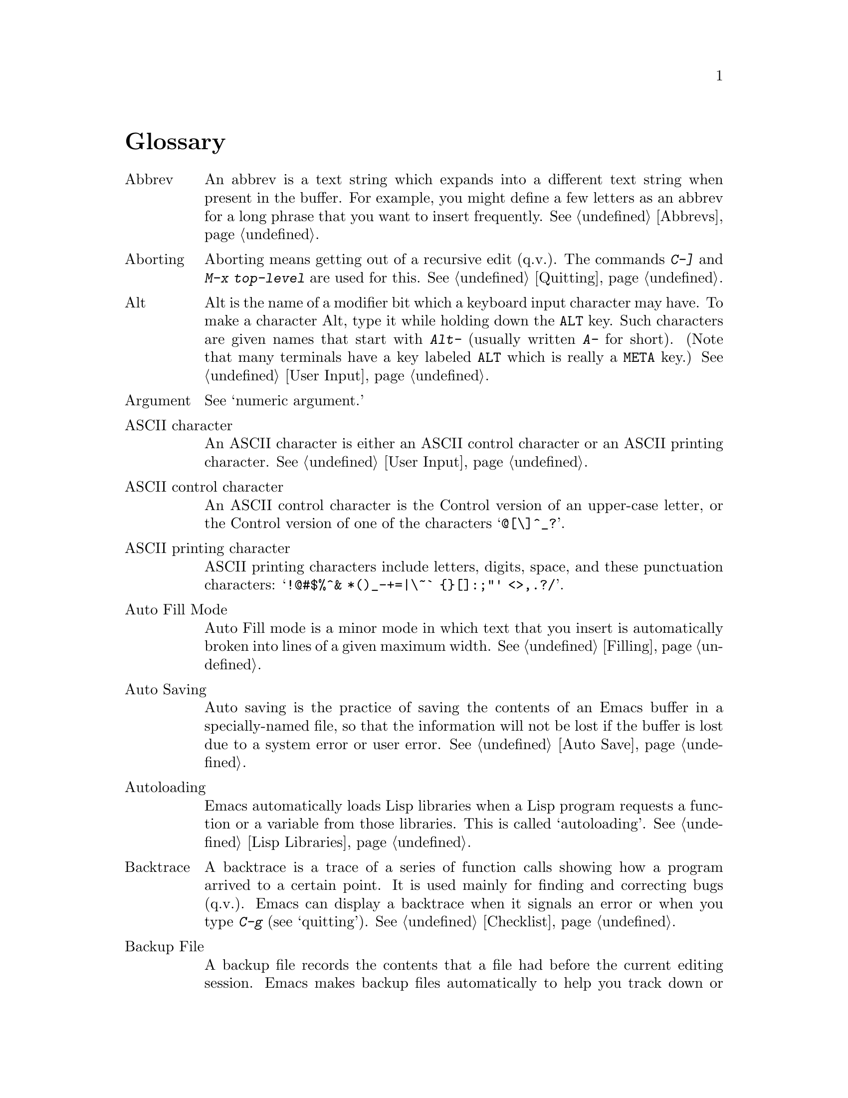 @c This is part of the Emacs manual.
@c Copyright (C) 1985, 86, 87, 93, 94, 95, 1997 Free Software Foundation, Inc.
@c See file emacs.texi for copying conditions.
@node Glossary, Key Index, Intro, Top
@unnumbered Glossary

@table @asis
@item Abbrev
An abbrev is a text string which expands into a different text string
when present in the buffer.  For example, you might define a few letters
as an abbrev for a long phrase that you want to insert frequently.
@xref{Abbrevs}.

@item Aborting
Aborting means getting out of a recursive edit (q.v.@:).  The
commands @kbd{C-]} and @kbd{M-x top-level} are used for this.
@xref{Quitting}.

@item Alt
Alt is the name of a modifier bit which a keyboard input character may
have.  To make a character Alt, type it while holding down the @key{ALT}
key.  Such characters are given names that start with @kbd{Alt-}
(usually written @kbd{A-} for short).  (Note that many terminals have a
key labeled @key{ALT} which is really a @key{META} key.)  @xref{User
Input, Alt}.

@item Argument
See `numeric argument.'

@item ASCII character
An ASCII character is either an ASCII control character or an ASCII
printing character.  @xref{User Input}.

@item ASCII control character
An ASCII control character is the Control version of an upper-case
letter, or the Control version of one of the characters @samp{@@[\]^_?}.

@item ASCII printing character
ASCII printing characters include letters, digits, space, and these
punctuation characters: @samp{!@@#$%^& *()_-+=|\~` @{@}[]:;"' <>,.?/}.

@item Auto Fill Mode
Auto Fill mode is a minor mode in which text that you insert is
automatically broken into lines of a given maximum width.
@xref{Filling}.

@item Auto Saving
Auto saving is the practice of saving the contents of an Emacs buffer in
a specially-named file, so that the information will not be lost if the
buffer is lost due to a system error or user error.  @xref{Auto Save}.

@item Autoloading
Emacs automatically loads Lisp libraries when a Lisp program requests a
function or a variable from those libraries.  This is called
`autoloading'.  @xref{Lisp Libraries}.

@item Backtrace
A backtrace is a trace of a series of function calls showing how a
program arrived to a certain point.  It is used mainly for finding and
correcting bugs (q.v.@:).  Emacs can display a backtrace when it signals
an error or when you type @kbd{C-g} (see `quitting').  @xref{Checklist}.

@item Backup File
A backup file records the contents that a file had before the current
editing session.  Emacs makes backup files automatically to help you
track down or cancel changes you later regret making.  @xref{Backup}.

@item Balance Parentheses
Emacs can balance parentheses (or other matching delimiters) either
manually or automatically.  You do manual balancing with the commands
to move over parenthetical groupings (@pxref{Moving by Parens}).
Automatic balancing works by blinking or highlighting the delimiter
that matches the one you just inserted (@pxref{Matching,,Matching
Parens}).

@item Balanced Expressions
A balanced expression is a syntactically recognizable expression, such
as a symbol, number, string constant, block, or parenthesized expression
in C.  @xref{Expressions,Balanced Expressions}.

@item Balloon Help
See `tooltips.'

@item Base Buffer
A base buffer is a buffer whose text is shared by an indirect buffer
(q.v.@:).

@item Bind
To bind a key sequence means to give it a binding (q.v.@:).
@xref{Rebinding}.

@item Binding
A key sequence gets its meaning in Emacs by having a binding, which is a
command (q.v.@:), a Lisp function that is run when the user types that
sequence.  @xref{Commands,Binding}.  Customization often involves
rebinding a character to a different command function.  The bindings of
all key sequences are recorded in the keymaps (q.v.@:).  @xref{Keymaps}.

@item Blank Lines
Blank lines are lines that contain only whitespace.  Emacs has several
commands for operating on the blank lines in the buffer.

@item Bookmark
Bookmarks are akin to registers (q.v.@:) in that they record positions
in buffers to which you can return later.  Unlike registers, bookmarks
persist between Emacs sessions.

@item Buffer
The buffer is the basic editing unit; one buffer corresponds to one text
being edited.  You can have several buffers, but at any time you are
editing only one, the `current buffer,' though several can be visible
when you are using multiple windows (q.v.@:).  Most buffers are visiting
(q.v.@:) some file.  @xref{Buffers}.

@item Buffer Selection History
Emacs keeps a buffer selection history which records how recently each
Emacs buffer has been selected.  This is used for choosing a buffer to
select.  @xref{Buffers}.

@item Bug
A bug is an incorrect or unreasonable behavior of a program, or
inaccurate or confusing documentation.  Emacs developers treat bug
reports, both in Emacs code and its documentation, very seriously and
ask you to report any bugs you find.  @xref{Bugs}.

@item Button Down Event
A button down event is the kind of input event generated right away when
you press down on a mouse button.  @xref{Mouse Buttons}.

@item By Default
See `default.'

@item @kbd{C-}
@kbd{C-} in the name of a character is an abbreviation for Control.
@xref{User Input,C-}.

@item @kbd{C-M-}
@kbd{C-M-} in the name of a character is an abbreviation for
Control-Meta.  @xref{User Input,C-M-}.

@item Case Conversion
Case conversion means changing text from upper case to lower case or
vice versa.  @xref{Case}, for the commands for case conversion.

@item Character
Characters form the contents of an Emacs buffer; see @ref{Text
Characters}.  Also, key sequences (q.v.@:) are usually made up of
characters (though they may include other input events as well).
@xref{User Input}.

@item Character Set
Emacs supports a number of character sets, each of which represents a
particular alphabet or script.  @xref{International}.

@item Character Terminal
See `text-only terminal.'

@item Click Event
A click event is the kind of input event generated when you press a
mouse button and release it without moving the mouse.  @xref{Mouse Buttons}.

@item Clipboard
A clipboard is a buffer provided by the window system for transferring
text between applications.  On the X Window system, the clipboard is
provided in addition to the primary selection (q.v.@:); on MS-Windows,
the clipboard is used @emph{instead} of the primary selection.
@xref{Clipboard}.

@item Coding System
A coding system is an encoding for representing text characters in a
file or in a stream of information.  Emacs has the ability to convert
text to or from a variety of coding systems when reading or writing it.
@xref{Coding Systems}.

@item Command
A command is a Lisp function specially defined to be able to serve as a
key binding in Emacs.  When you type a key sequence (q.v.@:), its
binding (q.v.@:) is looked up in the relevant keymaps (q.v.@:) to find
the command to run.  @xref{Commands}.

@item Command History
See `minibuffer history.'

@item Command Name
A command name is the name of a Lisp symbol which is a command
(@pxref{Commands}).  You can invoke any command by its name using
@kbd{M-x} (@pxref{M-x,M-x,Running Commands by Name}).

@item Comment
A comment is text in a program which is intended only for humans reading
the program, and which is marked specially so that it will be ignored
when the program is loaded or compiled.  Emacs offers special commands
for creating, aligning and killing comments.  @xref{Comments}.

@item Common Lisp
Common Lisp is a dialect of Lisp (q.v.@:) much larger and more powerful
than Emacs Lisp.  Emacs provides a subset of Common Lisp in the CL
package.  @xref{Common Lisp,,, cl, Common Lisp Extensions}.

@item Compilation
Compilation is the process of creating an executable program from source
code.  Emacs has commands for compiling files of Emacs Lisp code
(@pxref{Byte Compilation,,, elisp, the Emacs Lisp
Reference Manual}) and programs in C and other languages
(@pxref{Compilation}).

@item Complete Key
A complete key is a key sequence which fully specifies one action to be
performed by Emacs.  For example, @kbd{X} and @kbd{C-f} and @kbd{C-x m}
are complete keys.  Complete keys derive their meanings from being bound
(q.v.@:) to commands (q.v.@:).  Thus, @kbd{X} is conventionally bound to
a command to insert @samp{X} in the buffer; @kbd{C-x m} is
conventionally bound to a command to begin composing a mail message.
@xref{Keys}.

@item Completion
Completion is what Emacs does when it automatically fills out an
abbreviation for a name into the entire name.  Completion is done for
minibuffer (q.v.@:) arguments when the set of possible valid inputs
is known; for example, on command names, buffer names, and
file names.  Completion occurs when @key{TAB}, @key{SPC} or @key{RET}
is typed.  @xref{Completion}.@refill

@item Continuation Line
When a line of text is longer than the width of the window, it
takes up more than one screen line when displayed.  We say that the
text line is continued, and all screen lines used for it after the
first are called continuation lines.  @xref{Basic,Continuation,Basic
Editing}.  A related Emacs feature is `filling' (q.v.@:).

@item Control Character
A control character is a character that you type by holding down the
@key{CTRL} key.  Some control characters also have their own keys, so
that you can type them without using @key{CTRL}.  For example,
@key{RET}, @key{TAB}, @key{ESC} and @key{DEL} are all control
characters.  @xref{User Input}.

@item Copyleft
A copyleft is a notice giving the public legal permission to
redistribute a program or other work of art.  Copylefts are used by
left-wing programmers to promote freedom and cooperation, just as
copyrights are used by right-wing programmers to gain power over other
people.

The particular form of copyleft used by the GNU project is called the
GNU General Public License.  @xref{Copying}.

@item Current Buffer
The current buffer in Emacs is the Emacs buffer on which most editing
commands operate.  You can select any Emacs buffer as the current one.
@xref{Buffers}.

@item Current Line
The current line is a line point is on (@pxref{Point}).

@item Current Paragraph
The current paragraph is the paragraph that point is in.  If point is
between two paragraphs, the current paragraph is the one that follows
point.  @xref{Paragraphs}.

@item Current Defun
The current defun is the defun (q.v.@:) that point is in.  If point is
between defuns, the current defun is the one that follows point.
@xref{Defuns}.

@item Cursor
The cursor is the rectangle on the screen which indicates the position
called point (q.v.@:) at which insertion and deletion takes place.
The cursor is on or under the character that follows point.  Often
people speak of `the cursor' when, strictly speaking, they mean
`point.'  @xref{Basic,Cursor,Basic Editing}.

@item Customization
Customization is making minor changes in the way Emacs works.  It is
often done by setting variables (@pxref{Variables}) or by rebinding
key sequences (@pxref{Keymaps}).

@item Cut and Paste
See `killing' and `yanking.'

@item Default Argument
The default for an argument is the value that will be assumed if you
do not specify one.  When the minibuffer is used to read an argument,
the default argument is used if you just type @key{RET}.
@xref{Minibuffer}.

@item Default
A default is the value that is used for a certain purpose if and when
you do not specify a value to use.

@item Default Directory
When you specify a file name that does not start with @samp{/} or @samp{~},
it is interpreted relative to the current buffer's default directory.
(On MS-Windows and MS-DOS, file names which start with a drive letter
@samp{@var{x}:} are treated as absolute, not relative.)
@xref{Minibuffer File,Default Directory}.

@item Defun
A defun is a major definition at the top level in a program.  The name
`defun' comes from Lisp, where most such definitions use the construct
@code{defun}.  @xref{Defuns}.

@item @key{DEL}
@key{DEL} is a character that runs the command to delete one character of
text.  @xref{Basic,DEL,Basic Editing}.

@item Deletion
Deletion means erasing text without copying it into the kill ring
(q.v.@:).  The alternative is killing (q.v.@:).  @xref{Killing,Deletion}.

@item Deletion of Files
Deleting a file means erasing it from the file system.
@xref{Misc File Ops,Misc File Ops,Miscellaneous File Operations}.

@item Deletion of Messages
Deleting a message means flagging it to be eliminated from your mail
file.  Until you expunge (q.v.@:) the Rmail file, you can still undelete
the messages you have deleted.  @xref{Rmail Deletion}.

@item Deletion of Windows
Deleting a window means eliminating it from the screen.  Other windows
expand to use up the space.  The deleted window can never come back,
but no actual text is thereby lost.  @xref{Windows}.

@item Directory
File directories are named collections in the file system, within which
you can place individual files or subdirectories.  @xref{Directories}.

@item Dired
Dired is the Emacs facility that displays the contents of a file
directory and allows you to ``edit the directory,'' performing
operations on the files in the directory.  @xref{Dired}.

@item Disabled Command
A disabled command is one that you may not run without special
confirmation.  The usual reason for disabling a command is that it is
confusing for beginning users.  @xref{Disabling}.

@item Down Event
Short for `button down event' (q.v.@:).

@item Drag Event
A drag event is the kind of input event generated when you press a mouse
button, move the mouse, and then release the button.  @xref{Mouse
Buttons}.

@item Dribble File
A dribble file is a file into which Emacs writes all the characters that
the user types on the keyboard.  Dribble files are used to make a record
for debugging Emacs bugs.  Emacs does not make a dribble file unless you
tell it to.  @xref{Bugs}.

@item Echo Area
The echo area is the bottom line of the screen, used for echoing the
arguments to commands, for asking questions, and showing brief messages
(including error messages).  The messages are stored in the buffer
@samp{*Messages*} so you can review them later.  @xref{Echo Area}.

@item Echoing
Echoing is acknowledging the receipt of commands by displaying them (in
the echo area).  Emacs never echoes single-character key sequences;
longer key sequences echo only if you pause while typing them.

@item Electric
We say that a character is electric if it is normally self-inserting
(q.v.@:), but the current major mode (q.v.@:) redefines it to do something
else as well.  For example, some programming language major modes define
particular delimiter characters to reindent the line or insert one or
more newlines in addition to self-insertion.

@item End Of Line
End of line is a character or a sequence of characters that indicate
the end of a text line.  On GNU and Unix systems, this is a newline
(q.v.@:), but other systems have other conventions.  @xref{Coding
Systems,end-of-line}.  Emacs can recognize several end-of-line
conventions in files and convert between them.

@item Environment Variable
An environment variable is one of a collection of variables stored by
the operating system, each one having a name and a value.  Emacs can
access environment variables set by its parent shell, and it can set
variables in the environment it passes to programs it invokes.
@xref{Environment}.

@item EOL
See `end of line.'

@item Error
An error occurs when an Emacs command cannot execute in the current
circumstances.  When an error occurs, execution of the command stops
(unless the command has been programmed to do otherwise) and Emacs
reports the error by displaying an error message (q.v.@:).  Type-ahead
is discarded.  Then Emacs is ready to read another editing command.

@item Error Message
An error message is a single line of output displayed by Emacs when the
user asks for something impossible to do (such as, killing text
forward when point is at the end of the buffer).  They appear in the
echo area, accompanied by a beep.

@item @key{ESC}
@key{ESC} is a character used as a prefix for typing Meta characters on
keyboards lacking a @key{META} key.  Unlike the @key{META} key (which,
like the @key{SHIFT} key, is held down while another character is
typed), you press the @key{ESC} key as you would press a letter key, and
it applies to the next character you type.

@item Expression
See `balanced expression.'

@item Expunging
Expunging an Rmail file or Dired buffer or a Gnus newsgroup buffer is an
operation that truly discards the messages or files you have previously
flagged for deletion.

@item Face
A face is a style of displaying characters.  It specifies attributes
such as font family and size, foreground and background colors,
underline and strike-through, background stipple, etc.  Emacs provides
features to associate specific faces with portions of buffer text, in
order to display that text as specified by the face attributes.

@item File Locking
Emacs uses file locking to notice when two different users
start to edit one file at the same time.  @xref{Interlocking}.

@item File Name
A file name is a name that refers to a file.  File names may be relative
or absolute; the meaning of a relative file name depends on the current
directory, but an absolute file name refers to the same file regardless
of which directory is current.  On GNU and Unix systems, an absolute
file name starts with a slash (the root directory) or with @samp{~/} or
@samp{~@var{user}/} (a home directory).  On MS-Windows/MS-DOS, and
absolute file name can also start with a drive letter and a colon
@samp{@var{d}:}.

Some people use the term ``pathname'' for file names, but we do not;
we use the word ``path'' only in the term ``search path'' (q.v.@:).

@item File-Name Component
A file-name component names a file directly within a particular
directory.  On GNU and Unix systems, a file name is a sequence of
file-name components, separated by slashes.  For example, @file{foo/bar}
is a file name containing two components, @samp{foo} and @samp{bar}; it
refers to the file named @samp{bar} in the directory named @samp{foo} in
the current directory.  MS-DOS/MS-Windows file names can also use
backslashes to separate components, as in @file{foo\bar}.

@item Fill Prefix
The fill prefix is a string that should be expected at the beginning
of each line when filling is done.  It is not regarded as part of the
text to be filled.  @xref{Filling}.

@item Filling
Filling text means shifting text between consecutive lines so that all
the lines are approximately the same length.  @xref{Filling}.  Some
other editors call this feature `line wrapping.'

@item Font Lock
Font Lock is a mode that highlights parts of buffer text according to
its syntax.  @xref{Font Lock}.

@item Fontset
A fontset is a named collection of fonts.  A fontset specification lists
character sets and which font to use to display each of them.  Fontsets
make it easy to change several fonts at once by specifying the name of a
fontset, rather than changing each font separately.  @xref{Fontsets}.

@item Formatted Text
Formatted text is text that displays with formatting information while
you edit.  Formatting information includes fonts, colors, and specified
margins.  @xref{Formatted Text}.

@item Formfeed Character
See `page.'

@item Frame
A frame is a rectangular cluster of Emacs windows.  Emacs starts out
with one frame, but you can create more.  You can subdivide each frame
into Emacs windows (q.v.@:).  When you are using a windowing system, all
the frames can be visible at the same time.  @xref{Frames}.  Some
other editors use the term ``window'' for this, but in Emacs a window
means something else.

@item Fringe
On windowed displays, there's a narrow portion of the frame (q.v.@:)
between the text area and the window's border.  Emacs displays the
fringe using a special face (q.v.@:) called @code{fringe}.
@xref{Faces,fringe}.

@item FTP
FTP is an acronym for File Transfer Protocol.  Emacs uses an FTP client
program to provide access to remote files (q.v.@:).

@item Function Key
A function key is a key on the keyboard that sends input but does not
correspond to any character.  @xref{Function Keys}.

@item Global
Global means ``independent of the current environment; in effect
throughout Emacs.''  It is the opposite of local (q.v.@:).  Particular
examples of the use of `global' appear below.

@item Global Abbrev
A global definition of an abbrev (q.v.@:) is effective in all major
modes that do not have local (q.v.@:) definitions for the same abbrev.
@xref{Abbrevs}.

@item Global Keymap
The global keymap (q.v.@:) contains key bindings that are in effect
except when overridden by local key bindings in a major mode's local
keymap (q.v.@:).  @xref{Keymaps}.

@item Global Mark Ring
The global mark ring records the series of buffers you have recently
set a mark (q.v.@:) in.  In many cases you can use this to backtrack
through buffers you have been editing in, or in which you have found
tags (see `tags table').  @xref{Global Mark Ring}.

@item Global Substitution
Global substitution means replacing each occurrence of one string by
another string throughout a large amount of text.  @xref{Replace}.

@item Global Variable
The global value of a variable (q.v.@:) takes effect in all buffers
that do not have their own local (q.v.@:) values for the variable.
@xref{Variables}.

@item Graphic Character
Graphic characters are those assigned pictorial images rather than
just names.  All the non-Meta (q.v.@:) characters except for the
Control (q.v.@:) characters are graphic characters.  These include
letters, digits, punctuation, and spaces; they do not include
@key{RET} or @key{ESC}.  In Emacs, typing a graphic character inserts
that character (in ordinary editing modes).  @xref{Basic,,Basic Editing}.

@item Highlighting
Highlighting text means displaying it with a different foreground and/or
background color to make it stand out from the rest of the text in the
buffer.

@item Hardcopy
Hardcopy means printed output.  Emacs has commands for making printed
listings of text in Emacs buffers.  @xref{Hardcopy}.

@item @key{HELP}
@key{HELP} is the Emacs name for @kbd{C-h} or @key{F1}.  You can type
@key{HELP} at any time to ask what options you have, or to ask what any
command does.  @xref{Help}.

@item Help Echo
Help echo is a short message displayed in the echo area when the mouse
pointer is located on portions of display that require some
explanations.  Emacs displays help echo for menu items, parts of the
mode line, tool-bar buttons, etc.  On graphics displays, the messages
can be displayed as tooltips (q.v.@:).  @xref{Tooltips}.

@item Hook
A hook is a list of functions to be called on specific occasions, such
as saving a buffer in a file, major mode activation, etc.  By
customizing the various hooks, you can modify Emacs's behavior without
changing any of its code.  @xref{Hooks}.

@item Hyper
Hyper is the name of a modifier bit which a keyboard input character may
have.  To make a character Hyper, type it while holding down the
@key{HYPER} key.  Such characters are given names that start with
@kbd{Hyper-} (usually written @kbd{H-} for short).  @xref{User Input,
Hyper}.

@item Inbox
An inbox is a file in which mail is delivered by the operating system.
Rmail transfers mail from inboxes to Rmail files (q.v.@:) in which the
mail is then stored permanently or until explicitly deleted.
@xref{Rmail Inbox}.

@item Incremental Search
Emacs provides an incremental search facility, whereby Emacs searches
for the string as you type it.  @xref{Incremental Search}.

@item Indentation
Indentation means blank space at the beginning of a line.  Most
programming languages have conventions for using indentation to
illuminate the structure of the program, and Emacs has special
commands to adjust indentation.
@xref{Indentation}.

@item Indirect Buffer
An indirect buffer is a buffer that shares the text of another buffer,
called its base buffer (q.v.@:).  @xref{Indirect Buffers}.

@item Info
Info is the hypertext format used by the GNU project for writing
documentation.

@item Input Event
An input event represents, within Emacs, one action taken by the user on
the terminal.  Input events include typing characters, typing function
keys, pressing or releasing mouse buttons, and switching between Emacs
frames.  @xref{User Input}.

@item Input Method
An input method is a system for entering non-ASCII text characters by
typing sequences of ASCII characters (q.v.@:).  @xref{Input Methods}.

@item Insertion
Insertion means copying text into the buffer, either from the keyboard
or from some other place in Emacs.

@item Interlocking
Interlocking is a feature for warning when you start to alter a file
that someone else is already editing.
@xref{Interlocking,Interlocking,Simultaneous Editing}.

@item Isearch
See `incremental search.'

@item Justification
Justification means adding extra spaces within lines of text to make
them extend exactly to a specified width.
@xref{Filling,Justification}.

@item Keyboard Macro
Keyboard macros are a way of defining new Emacs commands from
sequences of existing ones, with no need to write a Lisp program.
@xref{Keyboard Macros}.

@cindex keyboard shortcuts
@item Keyboard Shortcut
A keyboard shortcut is a key sequence (q.v.@:) which invokes a
command.  What other programs call ``assign a keyboard shortcut''
Emacs calls ``bind a key sequence''.  See `binding.'

@item Key Sequence
A key sequence (key, for short) is a sequence of input events (q.v.@:)
that are meaningful as a single unit.  If the key sequence is enough to
specify one action, it is a complete key (q.v.@:); if it is not enough,
it is a prefix key (q.v.@:).  @xref{Keys}.

@item Keymap
The keymap is the data structure that records the bindings (q.v.@:) of
key sequences to the commands that they run.  For example, the global
keymap binds the character @kbd{C-n} to the command function
@code{next-line}.  @xref{Keymaps}.

@item Keyboard Translation Table
The keyboard translation table is an array that translates the character
codes that come from the terminal into the character codes that make up
key sequences.  @xref{Keyboard Translations}.

@item Kill Ring
The kill ring is where all text you have killed recently is saved.
You can reinsert any of the killed text still in the ring; this is
called yanking (q.v.@:).  @xref{Yanking}.

@item Killing
Killing means erasing text and saving it on the kill ring so it can be
yanked (q.v.@:) later.  Some other systems call this ``cutting.''
Most Emacs commands that erase text perform killing, as opposed to
deletion (q.v.@:).  @xref{Killing}.

@item Killing a Job
Killing a job (such as, an invocation of Emacs) means making it cease
to exist.  Any data within it, if not saved in a file, is lost.
@xref{Exiting}.

@item Language Environment
Your choice of language environment specifies defaults for the input
method (q.v.@:) and coding system (q.v.@:).  @xref{Language
Environments}.  These defaults are relevant if you edit non-ASCII text
(@pxref{International}).

@item Line Wrapping
See `filling.'

@item Lisp
Lisp is a programming language.  Most of Emacs is written in a dialect
of Lisp, called Emacs Lisp, that is extended with special features which
make it especially suitable for text editing tasks.

@item List
A list is, approximately, a text string beginning with an open
parenthesis and ending with the matching close parenthesis.  In C mode
and other non-Lisp modes, groupings surrounded by other kinds of matched
delimiters appropriate to the language, such as braces, are also
considered lists.  Emacs has special commands for many operations on
lists.  @xref{Moving by Parens}.

@item Local
Local means ``in effect only in a particular context''; the relevant
kind of context is a particular function execution, a particular
buffer, or a particular major mode.  It is the opposite of `global'
(q.v.@:).  Specific uses of `local' in Emacs terminology appear below.

@item Local Abbrev
A local abbrev definition is effective only if a particular major mode
is selected.  In that major mode, it overrides any global definition
for the same abbrev.  @xref{Abbrevs}.

@item Local Keymap
A local keymap is used in a particular major mode; the key bindings
(q.v.@:) in the current local keymap override global bindings of the
same key sequences.  @xref{Keymaps}.

@item Local Variable
A local value of a variable (q.v.@:) applies to only one buffer.
@xref{Locals}.

@item @kbd{M-}
@kbd{M-} in the name of a character is an abbreviation for @key{META},
one of the modifier keys that can accompany any character.
@xref{User Input}.

@item @kbd{M-C-}
@kbd{M-C-} in the name of a character is an abbreviation for
Control-Meta; it means the same thing as @kbd{C-M-}.  If your
terminal lacks a real @key{META} key, you type a Control-Meta character by
typing @key{ESC} and then typing the corresponding Control character.
@xref{User Input,C-M-}.

@item @kbd{M-x}
@kbd{M-x} is the key sequence which is used to call an Emacs command by
name.  This is how you run commands that are not bound to key sequences.
@xref{M-x,M-x,Running Commands by Name}.

@item Mail
Mail means messages sent from one user to another through the computer
system, to be read at the recipient's convenience.  Emacs has commands for
composing and sending mail, and for reading and editing the mail you have
received.  @xref{Sending Mail}.  @xref{Rmail}, for how to read mail.

@item Mail Composition Method
A mail composition method is a program runnable within Emacs for editing
and sending a mail message.  Emacs lets you select from several
alternative mail composition methods.  @xref{Mail Methods}.

@item Major Mode
The Emacs major modes are a mutually exclusive set of options, each of
which configures Emacs for editing a certain sort of text.  Ideally,
each programming language has its own major mode.  @xref{Major Modes}.

@item Mark
The mark points to a position in the text.  It specifies one end of the
region (q.v.@:), point being the other end.  Many commands operate on
all the text from point to the mark.  Each buffer has its own mark.
@xref{Mark}.

@item Mark Ring
The mark ring is used to hold several recent previous locations of the
mark, just in case you want to move back to them.  Each buffer has its
own mark ring; in addition, there is a single global mark ring (q.v.@:).
@xref{Mark Ring}.

@item Menu Bar
The menu bar is the line at the top of an Emacs frame.  It contains
words you can click on with the mouse to bring up menus, or you can use
a keyboard interface to navigate it.  @xref{Menu Bars}.

@item Message
See `mail.'

@item Meta
Meta is the name of a modifier bit which a command character may have.
It is present in a character if the character is typed with the
@key{META} key held down.  Such characters are given names that start
with @kbd{Meta-} (usually written @kbd{M-} for short).  For example,
@kbd{M-<} is typed by holding down @key{META} and at the same time
typing @kbd{<} (which itself is done, on most terminals, by holding
down @key{SHIFT} and typing @kbd{,}).  @xref{User Input,Meta}.

@item Meta Character
A Meta character is one whose character code includes the Meta bit.

@item Minibuffer
The minibuffer is the window that appears when necessary inside the
echo area (q.v.@:), used for reading arguments to commands.
@xref{Minibuffer}.

@item Minibuffer History
The minibuffer history records the text you have specified in the past
for minibuffer arguments, so you can conveniently use the same text
again.  @xref{Minibuffer History}.

@item Minor Mode
A minor mode is an optional feature of Emacs which can be switched on
or off independently of all other features.  Each minor mode has a
command to turn it on or off.  @xref{Minor Modes}.

@item Minor Mode Keymap
A minor mode keymap is a keymap that belongs to a minor mode and is
active when that mode is enabled.  Minor mode keymaps take precedence
over the buffer's local keymap, just as the local keymap takes
precedence over the global keymap.  @xref{Keymaps}.

@item Mode Line
The mode line is the line at the bottom of each window (q.v.@:), giving
status information on the buffer displayed in that window.  @xref{Mode
Line}.

@item Modified Buffer
A buffer (q.v.@:) is modified if its text has been changed since the
last time the buffer was saved (or since when it was created, if it
has never been saved).  @xref{Saving}.

@item Moving Text
Moving text means erasing it from one place and inserting it in
another.  The usual way to move text by killing (q.v.@:) and then
yanking (q.v.@:).  @xref{Killing}.

@item MULE
MULE refers to the Emacs features for editing multilingual non-ASCII text
using multibyte characters (q.v.@:).  @xref{International}.

@item Multibyte Character
A multibyte character is a character that takes up several bytes in a
buffer.  Emacs uses multibyte characters to represent non-ASCII text,
since the number of non-ASCII characters is much more than 256.
@xref{International Chars, International Characters}.

@item Named Mark
A named mark is a register (q.v.@:) in its role of recording a
location in text so that you can move point to that location.
@xref{Registers}.

@item Narrowing
Narrowing means creating a restriction (q.v.@:) that limits editing in
the current buffer to only a part of the text in the buffer.  Text
outside that part is inaccessible to the user until the boundaries are
widened again, but it is still there, and saving the file saves it
all.  @xref{Narrowing}.

@item Newline
Control-J characters in the buffer terminate lines of text and are
therefore also called newlines.  @xref{Text Characters,Newline}.

@cindex nil
@cindex t
@item @code{nil}
@code{nil} is a value usually interpreted as a logical ``false.''  Its
opposite is @code{t}, interpreted as ``true.''

@item Numeric Argument
A numeric argument is a number, specified before a command, to change
the effect of the command.  Often the numeric argument serves as a
repeat count.  @xref{Arguments}.

@item Overwrite Mode
Overwrite mode is a minor mode.  When it is enabled, ordinary text
characters replace the existing text after point rather than pushing
it to the right.  @xref{Minor Modes}.

@item Page
A page is a unit of text, delimited by formfeed characters (ASCII
control-L, code 014) coming at the beginning of a line.  Some Emacs
commands are provided for moving over and operating on pages.
@xref{Pages}.

@item Paragraph
Paragraphs are the medium-size unit of human-language text.  There are
special Emacs commands for moving over and operating on paragraphs.
@xref{Paragraphs}.

@item Parsing
We say that certain Emacs commands parse words or expressions in the
text being edited.  Really, all they know how to do is find the other
end of a word or expression.  @xref{Syntax}.

@item Point
Point is the place in the buffer at which insertion and deletion
occur.  Point is considered to be between two characters, not at one
character.  The terminal's cursor (q.v.@:) indicates the location of
point.  @xref{Basic,Point,Basic Editing}.
	
@item Prefix Argument
See `numeric argument.'

@item Prefix Key
A prefix key is a key sequence (q.v.@:) whose sole function is to
introduce a set of longer key sequences.  @kbd{C-x} is an example of
prefix key; any two-character sequence starting with @kbd{C-x} is
therefore a legitimate key sequence.  @xref{Keys}.

@item Primary Rmail File
Your primary Rmail file is the file named @samp{RMAIL} in your home
directory.  That's where Rmail stores your incoming mail, unless you
specify a different file name.  @xref{Rmail}.

@item Primary Selection
The primary selection is one particular X selection (q.v.@:); it is the
selection that most X applications use for transferring text to and from
other applications.

The Emacs kill commands set the primary selection and the yank command
uses the primary selection when appropriate.  @xref{Killing}.

@item Prompt
A prompt is text used to ask the user for input.  Displaying a prompt
is called prompting.  Emacs prompts always appear in the echo area
(q.v.@:).  One kind of prompting happens when the minibuffer is used to
read an argument (@pxref{Minibuffer}); the echoing which happens when
you pause in the middle of typing a multi-character key sequence is also
a kind of prompting (@pxref{Echo Area}).

@item Query-Replace
Query-replace is an interactive string replacement feature provided by
Emacs.  @xref{Query Replace}.

@item Quitting
Quitting means canceling a partially typed command or a running
command, using @kbd{C-g} (or @kbd{C-@key{BREAK}} on MS-DOS).  @xref{Quitting}.

@item Quoting
Quoting means depriving a character of its usual special significance.
The most common kind of quoting in Emacs is with @kbd{C-q}.  What
constitutes special significance depends on the context and on
convention.  For example, an ``ordinary'' character as an Emacs command
inserts itself; so in this context, a special character is any character
that does not normally insert itself (such as @key{DEL}, for example),
and quoting it makes it insert itself as if it were not special.  Not
all contexts allow quoting.  @xref{Basic,Quoting,Basic Editing}.

@item Quoting File Names
Quoting a file name turns off the special significance of constructs
such as @samp{$}, @samp{~} and @samp{:}.  @xref{Quoted File Names}.

@item Read-Only Buffer
A read-only buffer is one whose text you are not allowed to change.
Normally Emacs makes buffers read-only when they contain text which
has a special significance to Emacs; for example, Dired buffers.
Visiting a file that is write-protected also makes a read-only buffer.
@xref{Buffers}.

@item Rectangle
A rectangle consists of the text in a given range of columns on a given
range of lines.  Normally you specify a rectangle by putting point at
one corner and putting the mark at the diagonally opposite corner.
@xref{Rectangles}.

@item Recursive Editing Level
A recursive editing level is a state in which part of the execution of
a command involves asking the user to edit some text.  This text may
or may not be the same as the text to which the command was applied.
The mode line indicates recursive editing levels with square brackets
(@samp{[} and @samp{]}).  @xref{Recursive Edit}.

@item Redisplay
Redisplay is the process of correcting the image on the screen to
correspond to changes that have been made in the text being edited.
@xref{Screen,Redisplay}.

@item Regexp
See `regular expression.'

@item Region
The region is the text between point (q.v.@:) and the mark (q.v.@:).
Many commands operate on the text of the region.  @xref{Mark,Region}.

@item Registers
Registers are named slots in which text or buffer positions or
rectangles can be saved for later use.  @xref{Registers}.  A related
Emacs feature is `bookmarks' (q.v.@:).

@item Regular Expression
A regular expression is a pattern that can match various text strings;
for example, @samp{a[0-9]+} matches @samp{a} followed by one or more
digits.  @xref{Regexps}.

@item Remote File
A remote file is a file that is stored on a system other than your own.
Emacs can access files on other computers provided that they are
connected to the same network as your machine, and (obviously) that
you have a supported method to gain access to those files.
@xref{Remote Files}.

@item Repeat Count
See `numeric argument.'

@item Replacement
See `global substitution.'

@item Restriction
A buffer's restriction is the amount of text, at the beginning or the
end of the buffer, that is temporarily inaccessible.  Giving a buffer a
nonzero amount of restriction is called narrowing (q.v.@:); removing
a restriction is called widening (q.v.@:).  @xref{Narrowing}.

@item @key{RET}
@key{RET} is a character that in Emacs runs the command to insert a
newline into the text.  It is also used to terminate most arguments
read in the minibuffer (q.v.@:).  @xref{User Input,Return}.

@item Reverting
Reverting means returning to the original state.  Emacs lets you
revert a buffer by re-reading its file from disk.  @xref{Reverting}.

@item Rmail File
An Rmail file is a file containing text in a special format used by
Rmail for storing mail.  @xref{Rmail}.

@item Saving
Saving a buffer means copying its text into the file that was visited
(q.v.@:) in that buffer.  This is the way text in files actually gets
changed by your Emacs editing.  @xref{Saving}.

@item Scroll Bar
A scroll bar is a tall thin hollow box that appears at the side of a
window.  You can use mouse commands in the scroll bar to scroll the
window.  The scroll bar feature is supported only under windowing
systems.  @xref{Scroll Bars}.

@item Scrolling
Scrolling means shifting the text in the Emacs window so as to see a
different part of the buffer.  @xref{Display,Scrolling}.

@item Searching
Searching means moving point to the next occurrence of a specified
string or the next match for a specified regular expression.
@xref{Search}.

@item Search Path
A search path is a list of directory names, to be used for searching for
files for certain purposes.  For example, the variable @code{load-path}
holds a search path for finding Lisp library files.  @xref{Lisp Libraries}.

@item Secondary Selection
The secondary selection is one particular X selection; some X
applications can use it for transferring text to and from other
applications.  Emacs has special mouse commands for transferring text
using the secondary selection.  @xref{Secondary Selection}.

@item Selecting
Selecting a buffer means making it the current (q.v.@:) buffer.
@xref{Buffers,Selecting}.

@item Selection
Windowing systems allow an application program to specify
selections whose values are text.  A program can also read the
selections that other programs have set up.  This is the principal way
of transferring text between window applications.  Emacs has commands to
work with the primary (q.v.@:) selection and the secondary (q.v.@:)
selection, and also with the clipboard (q.v.@:).

@item Self-Documentation
Self-documentation is the feature of Emacs which can tell you what any
command does, or give you a list of all commands related to a topic
you specify.  You ask for self-documentation with the help character,
@kbd{C-h}.  @xref{Help}.

@item Self-Inserting Character
A character is self-inserting if typing that character inserts that
character in the buffer.  Ordinary printing and whitespace characters
are self-inserting in Emacs, except in certain special major modes.

@item Sentences
Emacs has commands for moving by or killing by sentences.
@xref{Sentences}.

@item Sexp
A sexp (short for ``s-expression'') is the basic syntactic unit of
Lisp in its textual form: either a list, or Lisp atom.  Sexps are also
the balanced expressions (q.v.@:) of the Lisp language; this is why
the commands for editing balanced expressions have `sexp' in their
name.  @xref{Expressions,Sexps}.

@item Simultaneous Editing
Simultaneous editing means two users modifying the same file at once.
Simultaneous editing, if not detected, can cause one user to lose his
or her work.  Emacs detects all cases of simultaneous editing, and
warns one of the users to investigate.
@xref{Interlocking,Interlocking,Simultaneous Editing}.

@item Speedbar
Speedbar is a special tall frame that provides fast access to Emacs
buffers, functions within those buffers, Info nodes, and other
interesting parts of text within Emacs.  @xref{Speedbar}.

@item Spell Checking
Spell checking means checking correctness of the written form of each
one of the words in a text.  Emacs uses the Ispell spelling-checker
program to check the spelling of parts of a buffer via a convenient user
interface.  @xref{Spelling}.

@item String
A string is a kind of Lisp data object which contains a sequence of
characters.  Many Emacs variables are intended to have strings as
values.  The Lisp syntax for a string consists of the characters in the
string with a @samp{"} before and another @samp{"} after.  A @samp{"}
that is part of the string must be written as @samp{\"} and a @samp{\}
that is part of the string must be written as @samp{\\}.  All other
characters, including newline, can be included just by writing them
inside the string; however, backslash sequences as in C, such as
@samp{\n} for newline or @samp{\241} using an octal character code, are
allowed as well.

@item String Substitution
See `global substitution'.

@item Syntax Highlighting
See `font lock.'

@item Syntax Table
The syntax table tells Emacs which characters are part of a word,
which characters balance each other like parentheses, etc.
@xref{Syntax}.

@item Super
Super is the name of a modifier bit which a keyboard input character may
have.  To make a character Super, type it while holding down the
@key{SUPER} key.  Such characters are given names that start with
@kbd{Super-} (usually written @kbd{s-} for short).  @xref{User Input,
Super}.

@item Suspending
Suspending Emacs means stopping it temporarily and returning control
to its parent process, which is usually a shell.  Unlike killing a job
(q.v.@:), you can later resume the suspended Emacs job without losing
your buffers, unsaved edits, undo history, etc.  @xref{Exiting}.

@item Tags Table
A tags table is a file that serves as an index to the function
definitions in one or more other files.  @xref{Tags}.

@item Termscript File
A termscript file contains a record of all characters sent by Emacs to
the terminal.  It is used for tracking down bugs in Emacs redisplay.
Emacs does not make a termscript file unless you tell it to.
@xref{Bugs}.

@item Text
`Text' has two meanings (@pxref{Text}):

@itemize @bullet
@item
Data consisting of a sequence of characters, as opposed to binary
numbers, executable programs, and the like.  The basic contents of an
Emacs buffer (aside from the text properties, q.v.@:) are always text
in this sense.
@item
Data consisting of written human language, as opposed to programs,
or following the stylistic conventions of human language.
@end itemize

@item Text-only Terminal
A text-only terminal is a display that is limited to displaying text in
character units.  Such a terminal cannot control individual pixels it
displays.  Emacs supports a subset of display features on text-only
terminals.

@item Text Properties
Text properties are annotations recorded for particular characters in
the buffer.  Images in the buffer are recorded as text properties;
they also specify formatting information.  @xref{Editing Format Info}.

@item Tool Bar
The tool bar is a line (sometimes multiple lines) of icons at the top
of an Emacs frame.  Clicking on one of these icons executes a command.
You can think of this as a graphical relative of the menu bar (q.v.@:).
@xref{Tool Bars}.

@item Tooltips
Tooltips are small windows displaying a help echo (q.v.@:) text that
explains parts of the display, lists useful options available via mouse
clicks, etc.  @xref{Tooltips}.

@item Top Level
Top level is the normal state of Emacs, in which you are editing the
text of the file you have visited.  You are at top level whenever you
are not in a recursive editing level (q.v.@:) or the minibuffer
(q.v.@:), and not in the middle of a command.  You can get back to top
level by aborting (q.v.@:) and quitting (q.v.@:).  @xref{Quitting}.

@item Transposition
Transposing two units of text means putting each one into the place
formerly occupied by the other.  There are Emacs commands to transpose
two adjacent characters, words, balanced expressions (q.v.@:) or lines
(@pxref{Transpose}).

@item Truncation
Truncating text lines in the display means leaving out any text on a
line that does not fit within the right margin of the window
displaying it.  See also `continuation line.'
@xref{Basic,Truncation,Basic Editing}.

@item TTY
See `text-only terminal.'

@item Undoing
Undoing means making your previous editing go in reverse, bringing
back the text that existed earlier in the editing session.
@xref{Undo}.

@item User Option
A user option is a variable (q.v.@:) that exists so that you can customize
Emacs by setting it to a new value.  @xref{Variables}.

@item Variable
A variable is an object in Lisp that can store an arbitrary value.
Emacs uses some variables for internal purposes, and has others (known
as `user options' (q.v.@:)) just so that you can set their values to
control the behavior of Emacs.  The variables used in Emacs that you
are likely to be interested in are listed in the Variables Index in
this manual (@pxref{Variable Index}).  @xref{Variables}, for
information on variables.

@item Version Control
Version control systems keep track of multiple versions of a source file.
They provide a more powerful alternative to keeping backup files (q.v.@:).
@xref{Version Control}.

@item Visiting
Visiting a file means loading its contents into a buffer (q.v.@:)
where they can be edited.  @xref{Visiting}.

@item Whitespace
Whitespace is any run of consecutive formatting characters (space,
tab, newline, and backspace).

@item Widening
Widening is removing any restriction (q.v.@:) on the current buffer;
it is the opposite of narrowing (q.v.@:).  @xref{Narrowing}.

@item Window
Emacs divides a frame (q.v.@:) into one or more windows, each of which
can display the contents of one buffer (q.v.@:) at any time.
@xref{Screen}, for basic information on how Emacs uses the screen.
@xref{Windows}, for commands to control the use of windows.  Some
other editors use the term ``window'' for what we call a `frame'
(q.v.@:) in Emacs.

@item Word Abbrev
See `abbrev.'

@item Word Search
Word search is searching for a sequence of words, considering the
punctuation between them as insignificant.  @xref{Word Search}.

@item WYSIWYG
WYSIWYG stands for ``What you see is what you get.''  Emacs generally
provides WYSIWYG editing for files of characters; in Enriched mode
(@pxref{Formatted Text}), it provides WYSIWYG editing for files that
include text formatting information.

@item Yanking
Yanking means reinserting text previously killed.  It can be used to
undo a mistaken kill, or for copying or moving text.  Some other
systems call this ``pasting.''  @xref{Yanking}.
@end table


